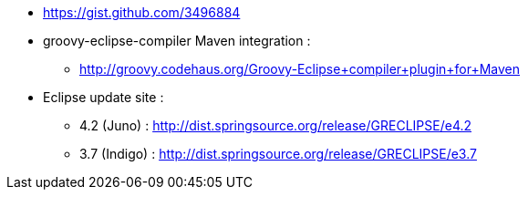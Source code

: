 * https://gist.github.com/3496884[https://gist.github.com/3496884]
* groovy-eclipse-compiler Maven integration :
** http://groovy.codehaus.org/Groovy-Eclipse+compiler+plugin+for+Maven[http://groovy.codehaus.org/Groovy-Eclipse+compiler+plugin+for+Maven]
* Eclipse update site :
** 4.2 (Juno) : http://dist.springsource.org/release/GRECLIPSE/e4.2[http://dist.springsource.org/release/GRECLIPSE/e4.2]
** 3.7 (Indigo) : http://dist.springsource.org/release/GRECLIPSE/e3.7[http://dist.springsource.org/release/GRECLIPSE/e3.7]  
